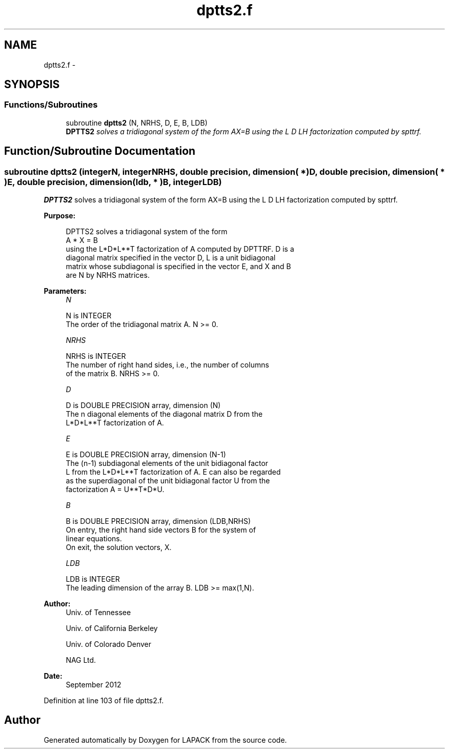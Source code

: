 .TH "dptts2.f" 3 "Sat Nov 16 2013" "Version 3.4.2" "LAPACK" \" -*- nroff -*-
.ad l
.nh
.SH NAME
dptts2.f \- 
.SH SYNOPSIS
.br
.PP
.SS "Functions/Subroutines"

.in +1c
.ti -1c
.RI "subroutine \fBdptts2\fP (N, NRHS, D, E, B, LDB)"
.br
.RI "\fI\fBDPTTS2\fP solves a tridiagonal system of the form AX=B using the L D LH factorization computed by spttrf\&. \fP"
.in -1c
.SH "Function/Subroutine Documentation"
.PP 
.SS "subroutine dptts2 (integerN, integerNRHS, double precision, dimension( * )D, double precision, dimension( * )E, double precision, dimension( ldb, * )B, integerLDB)"

.PP
\fBDPTTS2\fP solves a tridiagonal system of the form AX=B using the L D LH factorization computed by spttrf\&.  
.PP
\fBPurpose: \fP
.RS 4

.PP
.nf
 DPTTS2 solves a tridiagonal system of the form
    A * X = B
 using the L*D*L**T factorization of A computed by DPTTRF.  D is a
 diagonal matrix specified in the vector D, L is a unit bidiagonal
 matrix whose subdiagonal is specified in the vector E, and X and B
 are N by NRHS matrices.
.fi
.PP
 
.RE
.PP
\fBParameters:\fP
.RS 4
\fIN\fP 
.PP
.nf
          N is INTEGER
          The order of the tridiagonal matrix A.  N >= 0.
.fi
.PP
.br
\fINRHS\fP 
.PP
.nf
          NRHS is INTEGER
          The number of right hand sides, i.e., the number of columns
          of the matrix B.  NRHS >= 0.
.fi
.PP
.br
\fID\fP 
.PP
.nf
          D is DOUBLE PRECISION array, dimension (N)
          The n diagonal elements of the diagonal matrix D from the
          L*D*L**T factorization of A.
.fi
.PP
.br
\fIE\fP 
.PP
.nf
          E is DOUBLE PRECISION array, dimension (N-1)
          The (n-1) subdiagonal elements of the unit bidiagonal factor
          L from the L*D*L**T factorization of A.  E can also be regarded
          as the superdiagonal of the unit bidiagonal factor U from the
          factorization A = U**T*D*U.
.fi
.PP
.br
\fIB\fP 
.PP
.nf
          B is DOUBLE PRECISION array, dimension (LDB,NRHS)
          On entry, the right hand side vectors B for the system of
          linear equations.
          On exit, the solution vectors, X.
.fi
.PP
.br
\fILDB\fP 
.PP
.nf
          LDB is INTEGER
          The leading dimension of the array B.  LDB >= max(1,N).
.fi
.PP
 
.RE
.PP
\fBAuthor:\fP
.RS 4
Univ\&. of Tennessee 
.PP
Univ\&. of California Berkeley 
.PP
Univ\&. of Colorado Denver 
.PP
NAG Ltd\&. 
.RE
.PP
\fBDate:\fP
.RS 4
September 2012 
.RE
.PP

.PP
Definition at line 103 of file dptts2\&.f\&.
.SH "Author"
.PP 
Generated automatically by Doxygen for LAPACK from the source code\&.
